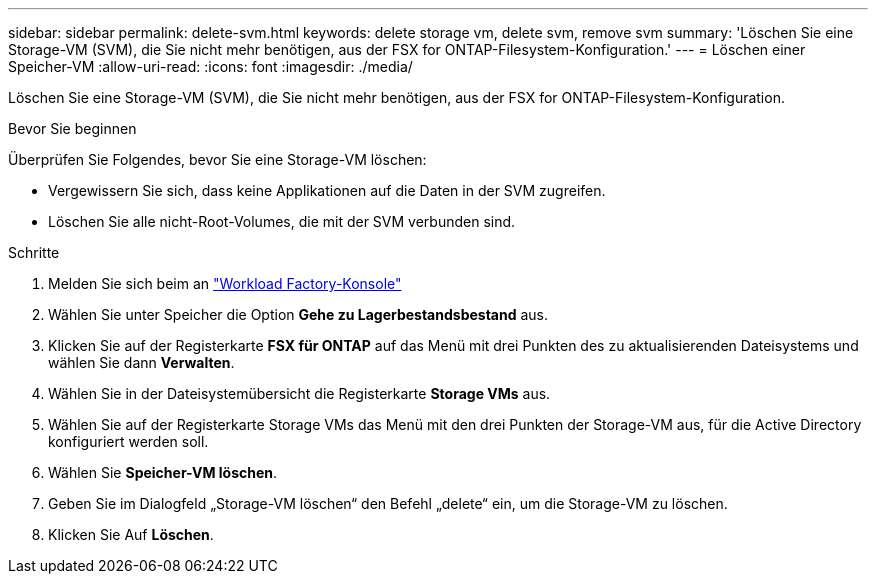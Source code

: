 ---
sidebar: sidebar 
permalink: delete-svm.html 
keywords: delete storage vm, delete svm, remove svm 
summary: 'Löschen Sie eine Storage-VM (SVM), die Sie nicht mehr benötigen, aus der FSX for ONTAP-Filesystem-Konfiguration.' 
---
= Löschen einer Speicher-VM
:allow-uri-read: 
:icons: font
:imagesdir: ./media/


[role="lead"]
Löschen Sie eine Storage-VM (SVM), die Sie nicht mehr benötigen, aus der FSX for ONTAP-Filesystem-Konfiguration.

.Bevor Sie beginnen
Überprüfen Sie Folgendes, bevor Sie eine Storage-VM löschen:

* Vergewissern Sie sich, dass keine Applikationen auf die Daten in der SVM zugreifen.
* Löschen Sie alle nicht-Root-Volumes, die mit der SVM verbunden sind.


.Schritte
. Melden Sie sich beim an link:https://console.workloads.netapp.com/["Workload Factory-Konsole"^]
. Wählen Sie unter Speicher die Option *Gehe zu Lagerbestandsbestand* aus.
. Klicken Sie auf der Registerkarte *FSX für ONTAP* auf das Menü mit drei Punkten des zu aktualisierenden Dateisystems und wählen Sie dann *Verwalten*.
. Wählen Sie in der Dateisystemübersicht die Registerkarte *Storage VMs* aus.
. Wählen Sie auf der Registerkarte Storage VMs das Menü mit den drei Punkten der Storage-VM aus, für die Active Directory konfiguriert werden soll.
. Wählen Sie *Speicher-VM löschen*.
. Geben Sie im Dialogfeld „Storage-VM löschen“ den Befehl „delete“ ein, um die Storage-VM zu löschen.
. Klicken Sie Auf *Löschen*.

